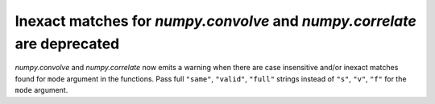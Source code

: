 Inexact matches for `numpy.convolve` and `numpy.correlate` are deprecated
-------------------------------------------------------------------------

`numpy.convolve` and `numpy.correlate` now emits a warning when there are case
insensitive and/or inexact matches found for ``mode`` argument in the functions.
Pass full ``"same"``, ``"valid"``, ``"full"`` strings instead of
``"s"``, ``"v"``, ``"f"`` for the ``mode`` argument.
